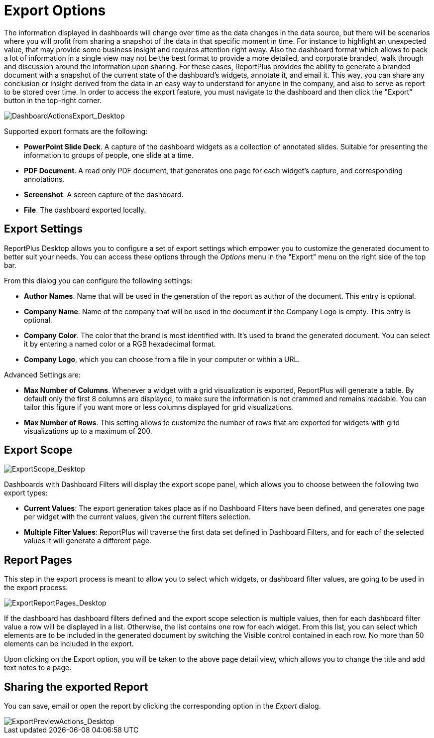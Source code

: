 ﻿////
|metadata|
{
    "fileName": "export-options",
    "controlName": [],
    "tags": [] 
}
|metadata|
////

= Export Options

The information displayed in dashboards will change over time as the data changes in the data source, but there will be scenarios where you will profit from sharing a snapshot of the data in that specific moment in time. For instance to highlight an unexpected value, that may provide some business insight and requires attention right away. Also the dashboard format which allows to pack a lot of information in a single view may not be the best format to provide a more detailed, and corporate branded, walk through and discussion around the information upon sharing. For these cases, ReportPlus provides the ability to generate a branded document with a snapshot of the current state of the dashboard’s widgets, annotate it, and email it. This way, you can share any conclusion or insight derived from the data in an easy way to understand for anyone in the company, and also to serve as report to be stored over time. In order to access the export feature, you must navigate to the dashboard and then click the "Export" button in the top-right corner.

image::images/DashboardCreationProcess/DashboardActionsExport_Desktop.png[DashboardActionsExport_Desktop]

Supported export formats are the following:

* *PowerPoint Slide Deck*. A capture of the dashboard widgets as a collection of annotated slides. Suitable for presenting the information to groups of people, one slide at a time.
* *PDF Document*. A read only PDF document, that generates one page for each widget’s capture, and corresponding annotations.
* *Screenshot*. A screen capture of the dashboard.
* *File*. The dashboard exported locally.

== Export Settings

ReportPlus Desktop allows you to configure a set of export settings which empower you to customize the generated document to better suit your needs. You can access these options through the _Options_ menu in the "Export" menu on the right side of the top bar. 

From this dialog you can configure the following settings:

* **Author Names**. Name that will be used in the generation of the report as author of the document. This entry is optional. 
* **Company Name**. Name of the company that will be used in the document if the Company Logo is empty. This entry is optional.
* **Company Color**. The color that the brand is most identified with. It’s used to brand the generated document. You can select it by entering a named color or a RGB hexadecimal format.
* **Company Logo**, which you can choose from a file in your computer or within a URL.

Advanced Settings are:

* **Max Number of Columns**. Whenever a widget with a grid visualization is exported, ReportPlus will generate a table. By default only the first 8 columns are displayed, to make sure the information is not crammed and remains readable. You can tailor this figure if you want more or less columns displayed for grid visualizations.
* **Max Number of Rows**. This setting allows to customize the number of rows that are exported for widgets with grid visualizations up to a maximum of 200.

== Export Scope

image::images/ExportOptions/ExportScope_Desktop.png[ExportScope_Desktop]

Dashboards with Dashboard Filters will display the export scope panel, which allows you to choose between the following two export types:

* **Current Values**: The export generation takes place as if no Dashboard Filters have been defined, and generates one page per widget with the current values, given the current filters selection.
* **Multiple Filter Values**: ReportPlus will traverse the first data set defined in Dashboard Filters, and for each of the selected values it will generate a different page.

== Report Pages

This step in the export process is meant to allow you to select which widgets, or dashboard filter values, are going to be used in the export process.

image::images/ExportOptions/ExportReportPages_Desktop.png[ExportReportPages_Desktop]

If the dashboard has dashboard filters defined and the export scope selection is multiple values, then for each dashboard filter value a row will be displayed in a list. Otherwise, the list contains one row for each widget. From this list, you can select which elements are to be included in the generated document by switching the Visible control contained in each row.  No more than 50 elements can be included in the export.

Upon clicking on the Export option, you will be taken to the above page detail view, which allows you to change the title and add text notes to a page.

== Sharing the exported Report

You can save, email or open the report by clicking the corresponding option in the _Export_ dialog.

image::images/ExportOptions/ExportPreviewActions_Desktop.png[ExportPreviewActions_Desktop]